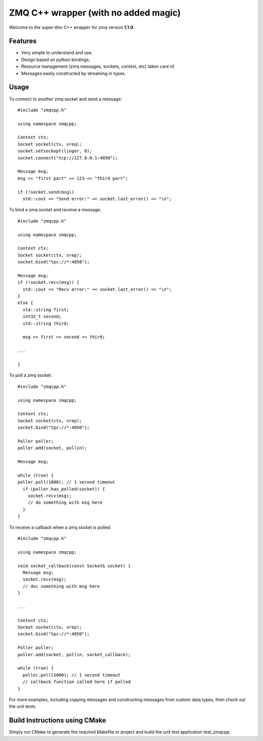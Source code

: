 ZMQ C++ wrapper (with no added magic)
=====================================

Welcome to the super-thin C++ wrapper for zmq version **1.1.0**.


Features
--------

* Very simple to understand and use.
* Design based on python bindings.
* Resource management (zmq messages, sockets, context, etc) taken care of.
* Messages easily constructed by streaming in types.


Usage
-----

To connect to another zmq socket and send a message::

    #include "zmqcpp.h"

    using namespace zmqcpp;

    Context ctx;
    Socket socket(ctx, xreq);
    socket.setsockopt(linger, 0);
    socket.connect("tcp://127.0.0.1:4050");

    Message msg;
    msg << "first part" << 123 << "third part";

    if (!socket.send(msg))
      std::cout << "Send error:" << socket.last_error() << "\n";

To bind a zmq socket and receive a message::

    #include "zmqcpp.h"

    using namespace zmqcpp;

    Context ctx;
    Socket socket(ctx, xrep);
    socket.bind("tpc://*:4050");

    Message msg;
    if (!socket.recv(msg)) {
      std::cout << "Recv error:" << socket.last_error() << "\n";
    }
    else {
      std::string first;
      int32_t second;
      std::string third;

      msg >> first >> second >> third;

    ...

    }

To poll a zmq socket::

    #include "zmqcpp.h"

    using namespace zmqcpp;

    Context ctx;
    Socket socket(ctx, xrep);
    socket.bind("tpc://*:4050");

    Poller poller;
    poller.add(socket, pollin);

    Message msg;

    while (true) {
    poller.poll(1000); // 1 second timeout
      if (poller.has_polled(socket)) {
        socket.recv(msg);
        // do something with msg here
      }
    }

To receive a callback when a zmq socket is polled::

    #include "zmqcpp.h"

    using namespace zmqcpp;

    void socket_callback(const Socket& socket) {
      Message msg;
      socket.recv(msg);
      // doc something with msg here
    }

    ...

    Context ctx;
    Socket socket(ctx, xrep);
    socket.bind("tpc://*:4050");

    Poller poller;
    poller.add(socket, pollin, socket_callback);

    while (true) {
      poller.poll(1000); // 1 second timeout
      // callback function called here if polled
    }


For more examples, including copying messages and constructing messages from
custom data types, then check out the unit tests.


Build Instructions using CMake
------------------------------

Simply run CMake to generate the required Makefile or project and build the
unit test application test_zmqcpp.
